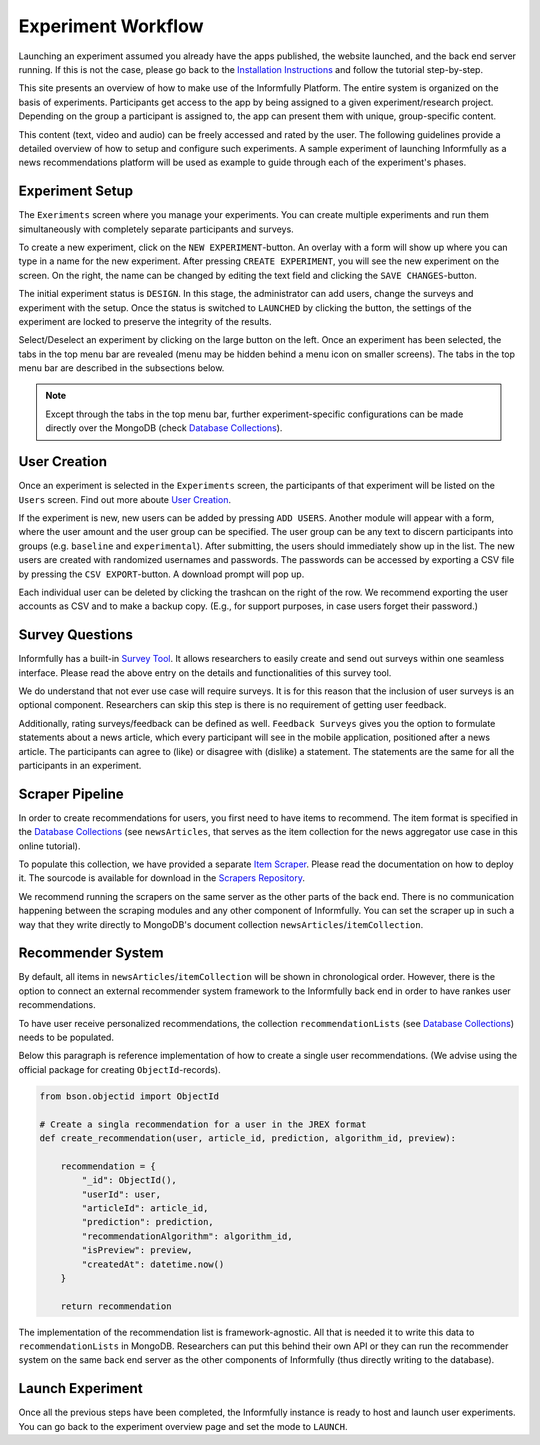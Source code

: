 Experiment Workflow
===================

Launching an experiment assumed you already have the apps published, the website launched, and the back end server running.
If this is not the case, please go back to the `Installation Instructions <https://informfully.readthedocs.io/en/latest/install.html>`_ and follow the tutorial step-by-step.

This site presents an overview of how to make use of the Informfully Platform.
The entire system is organized on the basis of experiments.
Participants get access to the app by being assigned to a given experiment/research project.
Depending on the group a participant is assigned to, the app can present them with unique, group-specific content.

This content (text, video and audio) can be freely accessed and rated by the user.
The following guidelines provide a detailed overview of how to setup and configure such experiments.
A sample experiment of launching Informfully as a news recommendations platform will be used as example to guide through each of the experiment's phases.

.. image:: img/tutorial_screenshots/experiment_cycle.png
   :width: 700
   :alt: Overview of the phases of a user experiment

Experiment Setup
----------------

The ``Exeriments`` screen where you manage your experiments.
You can create multiple experiments and run them simultaneously with completely separate participants and surveys.

To create a new experiment, click on the ``NEW EXPERIMENT``-button.
An overlay with a form will show up where you can type in a name for the new experiment.
After pressing ``CREATE EXPERIMENT``, you will see the new experiment on the screen.
On the right, the name can be changed by editing the text field and clicking the ``SAVE CHANGES``-button.

The initial experiment status is ``DESIGN``.
In this stage, the administrator can add users, change the surveys and experiment with the setup.
Once the status is switched to ``LAUNCHED`` by clicking the button, the settings of the experiment are locked to preserve the integrity of the results.

Select/Deselect an experiment by clicking on the large button on the left.
Once an experiment has been selected, the tabs in the top menu bar are revealed (menu may be hidden behind a menu icon on smaller screens).
The tabs in the top menu bar are described in the subsections below.

.. image:: img/tutorial_screenshots/tutorial_1.jpg
   :width: 700
   :alt: Experiments screen

.. note::

    Except through the tabs in the top menu bar, further experiment-specific configurations can be made directly over the MongoDB (check `Database Collections <https://informfully.readthedocs.io/en/latest/database.html>`_).

User Creation
-------------

Once an experiment is selected in the ``Experiments`` screen, the participants of that experiment will be listed on the ``Users`` screen.
Find out more aboute `User Creation <https://informfully.readthedocs.io/en/latest/users.html>`_.

If the experiment is new, new users can be added by pressing ``ADD USERS``. 
Another module will appear with a form, where the user amount and the user group can be specified.
The user group can be any text to discern participants into groups (e.g. ``baseline`` and ``experimental``).
After submitting, the users should immediately show up in the list.
The new users are created with randomized usernames and passwords.
The passwords can be accessed by exporting a CSV file by pressing the ``CSV EXPORT``-button.
A download prompt will pop up.

.. image:: img/tutorial_screenshots/tutorial_2.jpg
   :width: 700
   :alt: Users screen


Each individual user can be deleted by clicking the trashcan on the right of the row.
We recommend exporting the user accounts as CSV and to make a backup copy.
(E.g., for support purposes, in case users forget their password.)

Survey Questions
----------------

Informfully has a built-in `Survey Tool <https://informfully.readthedocs.io/en/latest/surveys.html>`_.
It allows researchers to easily create and send out surveys within one seamless interface.
Please read the above entry on the details and functionalities of this survey tool.

We do understand that not ever use case will require surveys.
It is for this reason that the inclusion of user surveys is an optional component.
Researchers can skip this step is there is no requirement of getting user feedback.

.. image:: img/tutorial_screenshots/tutorial_1.jpg
   :width: 700
   :alt: Surveys screen

Additionally, rating surveys/feedback can be defined as well.
``Feedback Surveys`` gives you the option to formulate statements about a news article, which every participant will see in the mobile application, positioned after a news article.
The participants can agree to (like) or disagree with (dislike) a statement.
The statements are the same for all the participants in an experiment.

Scraper Pipeline
----------------

In order to create recommendations for users, you first need to have items to recommend.
The item format is specified in the `Database Collections <https://informfully.readthedocs.io/en/latest/database.html>`_ (see ``newsArticles``, that serves as the item collection for the news aggregator use case in this online tutorial).

To populate this collection, we have provided a separate `Item Scraper <https://informfully.readthedocs.io/en/latest/scrapers.html>`_.
Please read the documentation on how to deploy it.
The sourcode is available for download in the `Scrapers Repository <https://github.com/Informfully/Scrapers>`_.

.. image:: img/tutorial_screenshots/tutorial_4.jpg
   :width: 700
   :alt: Items screen

We recommend running the scrapers on the same server as the other parts of the back end.
There is no communication happening between the scraping modules and any other component of Informfully.
You can set the scraper up in such a way that they write directly to MongoDB's document collection ``newsArticles``/``itemCollection``.

Recommender System
------------------

By default, all items in  ``newsArticles``/``itemCollection`` will be shown in chronological order.
However, there is the option to connect an external recommender system framework to the Informfully back end in order to have rankes user recommendations.

To have user receive personalized recommendations, the collection ``recommendationLists`` (see `Database Collections <https://informfully.readthedocs.io/en/latest/database.html>`_) needs to be populated.

Below this paragraph is reference implementation of how to create a single user recommendations.
(We advise using the official package for creating ``ObjectId``-records).

.. code-block:: python

    from bson.objectid import ObjectId

    # Create a singla recommendation for a user in the JREX format
    def create_recommendation(user, article_id, prediction, algorithm_id, preview):

        recommendation = {
            "_id": ObjectId(),
            "userId": user,
            "articleId": article_id,
            "prediction": prediction,
            "recommendationAlgorithm": algorithm_id,
            "isPreview": preview,
            "createdAt": datetime.now()
        }

        return recommendation

The implementation of the recommendation list is framework-agnostic.
All that is needed it to write this data to ``recommendationLists`` in MongoDB.
Researchers can put this behind their own API or they can run the recommender system on the same back end server as the other components of Informfully (thus directly writing to the database).

Launch Experiment
-----------------

Once all the previous steps have been completed, the Informfully instance is ready to host and launch user experiments.
You can go back to the experiment overview page and set the mode to ``LAUNCH``.
